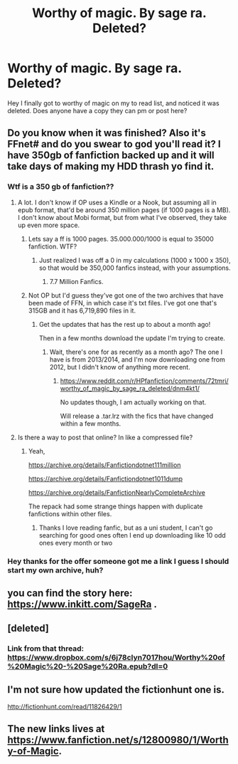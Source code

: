 #+TITLE: Worthy of magic. By sage ra. Deleted?

* Worthy of magic. By sage ra. Deleted?
:PROPERTIES:
:Author: ryboodle
:Score: 3
:DateUnix: 1506531550.0
:DateShort: 2017-Sep-27
:END:
Hey I finally got to worthy of magic on my to read list, and noticed it was deleted. Does anyone have a copy they can pm or post here?


** Do you know when it was finished? Also it's FFnet# and do you swear to god you'll read it? I have 350gb of fanfiction backed up and it will take days of making my HDD thrash yo find it.
:PROPERTIES:
:Author: ThellraAK
:Score: 2
:DateUnix: 1506534290.0
:DateShort: 2017-Sep-27
:END:

*** Wtf is a 350 gb of fanfiction??
:PROPERTIES:
:Author: ferruleeffect
:Score: 2
:DateUnix: 1506540793.0
:DateShort: 2017-Sep-27
:END:

**** A lot. I don't know if OP uses a Kindle or a Nook, but assuming all in epub format, that'd be around 350 million pages (if 1000 pages is a MB). I don't know about Mobi format, but from what I've observed, they take up even more space.
:PROPERTIES:
:Author: dysphere
:Score: 1
:DateUnix: 1506542537.0
:DateShort: 2017-Sep-27
:END:

***** Lets say a ff is 1000 pages. 35.000.000/1000 is equal to 35000 fanfiction. WTF?
:PROPERTIES:
:Author: ferruleeffect
:Score: 1
:DateUnix: 1506543662.0
:DateShort: 2017-Sep-27
:END:

****** Just realized I was off a 0 in my calculations (1000 x 1000 x 350), so that would be 350,000 fanfics instead, with your assumptions.
:PROPERTIES:
:Author: dysphere
:Score: 1
:DateUnix: 1506544112.0
:DateShort: 2017-Sep-27
:END:

******* 7.7 Million Fanfics.
:PROPERTIES:
:Author: ThellraAK
:Score: 1
:DateUnix: 1506573812.0
:DateShort: 2017-Sep-28
:END:


***** Not OP but I'd guess they've got one of the two archives that have been made of FFN, in which case it's txt files. I've got one that's 315GB and it has 6,719,890 files in it.
:PROPERTIES:
:Author: SilverCookieDust
:Score: 1
:DateUnix: 1506545016.0
:DateShort: 2017-Sep-28
:END:

****** Get the updates that has the rest up to about a month ago!

Then in a few months download the update I'm trying to create.
:PROPERTIES:
:Author: ThellraAK
:Score: 1
:DateUnix: 1506573847.0
:DateShort: 2017-Sep-28
:END:

******* Wait, there's one for as recently as a month ago? The one I have is from 2013/2014, and I'm now downloading one from 2012, but I didn't know of anything more recent.
:PROPERTIES:
:Author: SilverCookieDust
:Score: 1
:DateUnix: 1506574501.0
:DateShort: 2017-Sep-28
:END:

******** [[https://www.reddit.com/r/HPfanfiction/comments/72tmri/worthy_of_magic_by_sage_ra_deleted/dnm4kt1/]]

No updates though, I am actually working on that.

Will release a .tar.lrz with the fics that have changed within a few months.
:PROPERTIES:
:Author: ThellraAK
:Score: 2
:DateUnix: 1506574720.0
:DateShort: 2017-Sep-28
:END:


**** Is there a way to post that online? In like a compressed file?
:PROPERTIES:
:Author: KingPyroMage
:Score: 1
:DateUnix: 1506556714.0
:DateShort: 2017-Sep-28
:END:

***** Yeah,

[[https://archive.org/details/Fanfictiondotnet111million]]

[[https://archive.org/details/Fanfictiondotnet1011dump]]

[[https://archive.org/details/FanfictionNearlyCompleteArchive]]

The repack had some strange things happen with duplicate fanfictions within other files.
:PROPERTIES:
:Author: ThellraAK
:Score: 2
:DateUnix: 1506574571.0
:DateShort: 2017-Sep-28
:END:

****** Thanks I love reading fanfic, but as a uni student, I can't go searching for good ones often I end up downloading like 10 odd ones every month or two
:PROPERTIES:
:Author: KingPyroMage
:Score: 1
:DateUnix: 1506579148.0
:DateShort: 2017-Sep-28
:END:


*** Hey thanks for the offer someone got me a link I guess I should start my own archive, huh?
:PROPERTIES:
:Author: ryboodle
:Score: 1
:DateUnix: 1506540029.0
:DateShort: 2017-Sep-27
:END:


** you can find the story here: [[https://www.inkitt.com/SageRa]] .
:PROPERTIES:
:Author: sage_ra
:Score: 2
:DateUnix: 1510246259.0
:DateShort: 2017-Nov-09
:END:


** [deleted]
:PROPERTIES:
:Score: 1
:DateUnix: 1506534298.0
:DateShort: 2017-Sep-27
:END:

*** Link from that thread: [[https://www.dropbox.com/s/6j78clyn7017hou/Worthy%20of%20Magic%20-%20Sage%20Ra.epub?dl=0]]
:PROPERTIES:
:Author: Shastaw2006
:Score: 1
:DateUnix: 1506539551.0
:DateShort: 2017-Sep-27
:END:


** I'm not sure how updated the fictionhunt one is.

[[http://fictionhunt.com/read/11826429/1]]
:PROPERTIES:
:Author: Tempestman121
:Score: 1
:DateUnix: 1506787881.0
:DateShort: 2017-Sep-30
:END:


** The new links lives at [[https://www.fanfiction.net/s/12800980/1/Worthy-of-Magic]].
:PROPERTIES:
:Author: knarf3
:Score: 1
:DateUnix: 1522000893.0
:DateShort: 2018-Mar-25
:END:
